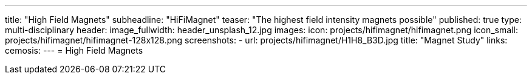 ---
title: "High Field Magnets"
subheadline: "HiFiMagnet"
teaser: "The highest field intensity magnets  possible"
published: true
type: multi-disciplinary
header:
  image_fullwidth: header_unsplash_12.jpg
images:
  icon: projects/hifimagnet/hifimagnet.png
  icon_small: projects/hifimagnet/hifimagnet-128x128.png
  screenshots:
    - url: projects/hifimagnet/H1H8_B3D.jpg
      title: "Magnet Study"
links:
  cemosis:
---
= High Field Magnets 


